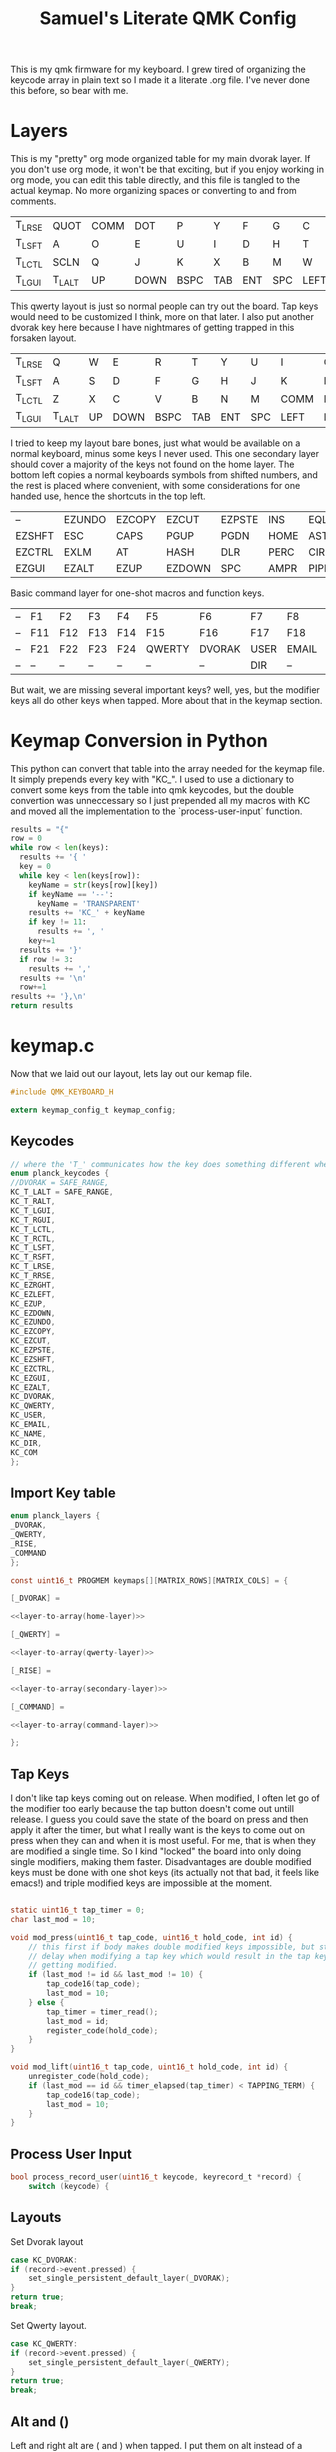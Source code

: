 #+Title: Samuel's Literate QMK Config
#+PROPERTY: header-args :tangle ~/qmk_firmware/keyboards/planck/keymaps/samuel/keymap.c

This is my qmk firmware for my keyboard. I grew tired of organizing the keycode
array in plain text so I made it a literate .org file. I've never done this
before, so bear with me.

* Layers

#+BEGIN_COMMENT
#+NAME: empty-layer
| <6>    | <6>    | <6>    | <6>    | <6>    | <6>    | <6>    | <6>    | <6>    | <6>    | <6>    | <6>    |
|--------+--------+--------+--------+--------+--------+--------+--------+--------+--------+--------+--------|
| -      | -      | -      | -      | -      | -      | -      | -      | -      | -      | -      | -      |
| -      | -      | -      | -      | -      | -      | -      | -      | -      | -      | -      | -      |
| -      | -      | -      | -      | -      | -      | -      | -      | -      | -      | -      | -      |
| -      | -      | -      | -      | -      | -      | -      | -      | -      | -      | -      | -      |
|--------+--------+--------+--------+--------+--------+--------+--------+--------+--------+--------+--------|
#+END_COMMENT

This is my "pretty" org mode organized table for my main dvorak layer. If you
don't use org mode, it won't be that exciting, but if you enjoy working in org
mode, you can edit this table directly, and this file is tangled to the actual
keymap. No more organizing spaces or converting to and from comments.

#+NAME: home-layer
|--------+--------+------+------+------+-----+-----+-----+------+-------+--------+--------|
| T_LRSE | QUOT   | COMM | DOT  | P    | Y   | F   | G   | C    | R     | L      | T_RRSE |
| T_LSFT | A      | O    | E    | U    | I   | D   | H   | T    | N     | S      | T_RSFT |
| T_LCTL | SCLN   | Q    | J    | K    | X   | B   | M   | W    | V     | Z      | T_RCTL |
| T_LGUI | T_LALT | UP   | DOWN | BSPC | TAB | ENT | SPC | LEFT | RIGHT | T_RALT | T_RGUI |
|--------+--------+------+------+------+-----+-----+-----+------+-------+--------+--------|

This qwerty layout is just so normal people can try out the board. Tap keys
would need to be customized I think, more on that later. I also put another
dvorak key here because I have nightmares of getting trapped in this forsaken
layout.

#+NAME: qwerty-layer
|--------+--------+----+------+------+-----+-----+-----+------+-------+--------+--------|
| T_LRSE | Q      | W  | E    | R    | T   | Y   | U   | I    | O     | P      | T_RRSE |
| T_LSFT | A      | S  | D    | F    | G   | H   | J   | K    | L     | SCLN   | T_RSFT |
| T_LCTL | Z      | X  | C    | V    | B   | N   | M   | COMM | DOT   | QUOT   | T_RCTL |
| T_LGUI | T_LALT | UP | DOWN | BSPC | TAB | ENT | SPC | LEFT | RIGHT | T_RALT | DVORAK |
|--------+--------+----+------+------+-----+-----+-----+------+-------+--------+--------|

I tried to keep my layout bare bones, just what would be available on a normal
keyboard, minus some keys I never used. This one secondary layer should cover a
majority of the keys not found on the home layer. The bottom left copies a normal
keyboards symbols from shifted numbers, and the rest is placed where convenient,
with some considerations for one handed use, hence the shortcuts in the top
left.

#+NAME: secondary-layer
|--------+--------+--------+--------+--------+------+------+-----+--------+--------+-------+--------|
| --     | EZUNDO | EZCOPY | EZCUT  | EZPSTE | INS  | EQL  |   7 |      8 |      9 | --    | --     |
| EZSHFT | ESC    | CAPS   | PGUP   | PGDN   | HOME | ASTR |   4 |      5 |      6 | 0     | EZSHFT |
| EZCTRL | EXLM   | AT     | HASH   | DLR    | PERC | CIRC |   1 |      2 |      3 | COM   | EZCTRL |
| EZGUI  | EZALT  | EZUP   | EZDOWN | SPC    | AMPR | PIPE | END | EZLEFT | EZRGHT | EZALT | EZGUI  |
|--------+--------+--------+--------+--------+------+------+-----+--------+--------+-------+--------|

Basic command layer for one-shot macros and function keys.

#+NAME: command-layer
|----+-----+-----+-----+-----+--------+--------+------+-------+------+-----+----|
| -- | F1  | F2  | F3  | F4  | F5     | F6     | F7   | F8    | F9   | F10 | -- |
| -- | F11 | F12 | F13 | F14 | F15    | F16    | F17  | F18   | F19  | F20 | -- |
| -- | F21 | F22 | F23 | F24 | QWERTY | DVORAK | USER | EMAIL | NAME | --  | -- |
| -- | --  | --  | --  | --  | --     | --     | DIR  | --    | --   | --  | -- |
|----+-----+-----+-----+-----+--------+--------+------+-------+------+-----+----|

But wait, we are missing several important keys? well, yes, but the modifier keys
all do other keys when tapped. More about that in the keymap section.

* Keymap Conversion in Python

This python can convert that table into the array needed for the keymap file. It
simply prepends every key with "KC_". I used to use a dictionary to convert some
keys from the table into qmk keycodes, but the double convertion was
unneccessary so I just prepended all my macros with KC and moved all the
implementation to the `process-user-input` function.

#+NAME:layer-to-array
#+BEGIN_SRC python :var keys=secondary-layer :tangle no
results = "{"
row = 0
while row < len(keys):
  results += '{ '
  key = 0
  while key < len(keys[row]):
    keyName = str(keys[row][key])
    if keyName == '--':
      keyName = 'TRANSPARENT'
    results += 'KC_' + keyName
    if key != 11:
      results += ', '
    key+=1
  results += '}'
  if row != 3:
    results += ','
  results += '\n'
  row+=1
results += '},\n'
return results
#+END_SRC

* keymap.c

Now that we laid out our layout, lets lay out our kemap file.

#+BEGIN_SRC C :noweb yes
#include QMK_KEYBOARD_H

extern keymap_config_t keymap_config;

#+END_SRC

** Keycodes

#+BEGIN_SRC C :noweb yes
// where the 'T_' communicates how the key does something different when tapped.
enum planck_keycodes {
//DVORAK = SAFE_RANGE,
KC_T_LALT = SAFE_RANGE,
KC_T_RALT,
KC_T_LGUI,
KC_T_RGUI,
KC_T_LCTL,
KC_T_RCTL,
KC_T_LSFT,
KC_T_RSFT,
KC_T_LRSE,
KC_T_RRSE,
KC_EZRGHT,
KC_EZLEFT,
KC_EZUP,
KC_EZDOWN,
KC_EZUNDO,
KC_EZCOPY,
KC_EZCUT,
KC_EZPSTE,
KC_EZSHFT,
KC_EZCTRL,
KC_EZGUI,
KC_EZALT,
KC_DVORAK,
KC_QWERTY,
KC_USER,
KC_EMAIL,
KC_NAME,
KC_DIR,
KC_COM
};

#+END_SRC

** Import Key table

#+BEGIN_SRC C :noweb yes
enum planck_layers {
_DVORAK,
_QWERTY,
_RISE,
_COMMAND
};

const uint16_t PROGMEM keymaps[][MATRIX_ROWS][MATRIX_COLS] = {

#+END_SRC

#+BEGIN_SRC C :noweb yes
[_DVORAK] =

#+END_SRC

#+BEGIN_SRC C :noweb yes
<<layer-to-array(home-layer)>>

#+END_SRC

#+BEGIN_SRC C :noweb yes
[_QWERTY] =

#+END_SRC

#+BEGIN_SRC C :noweb yes
<<layer-to-array(qwerty-layer)>>

#+END_SRC

#+BEGIN_SRC C :noweb yes
[_RISE] =

#+END_SRC

#+BEGIN_SRC C :noweb yes
<<layer-to-array(secondary-layer)>>

#+END_SRC

#+BEGIN_SRC C :noweb yes
[_COMMAND] =

#+END_SRC

#+BEGIN_SRC C :noweb yes
<<layer-to-array(command-layer)>>

#+END_SRC

#+BEGIN_SRC C :noweb yes
};

#+END_SRC

** Tap Keys

I don't like tap keys coming out on release. When modified, I often let go of
the modifier too early because the tap button doesn't come out untill release. I
guess you could save the state of the board on press and then apply it after the
timer, but what I really want is the keys to come out on press when they can and
when it is most useful. For me, that is when they are modified a single time. So
I kind "locked" the board into only doing single modifiers, making them faster.
Disadvantages are double modified keys must be done with one shot keys (its
actually not that bad, it feels like emacs!) and triple modified keys are
impossible at the moment.

#+BEGIN_SRC C :noweb yes

static uint16_t tap_timer = 0;
char last_mod = 10;

void mod_press(uint16_t tap_code, uint16_t hold_code, int id) {
    // this first if body makes double modified keys impossible, but stops the
    // delay when modifying a tap key which would result in the tap key not
    // getting modified.
    if (last_mod != id && last_mod != 10) {
        tap_code16(tap_code);
        last_mod = 10;
    } else {
        tap_timer = timer_read();
        last_mod = id;
        register_code(hold_code);
    }
}

void mod_lift(uint16_t tap_code, uint16_t hold_code, int id) {
    unregister_code(hold_code);
    if (last_mod == id && timer_elapsed(tap_timer) < TAPPING_TERM) {
        tap_code16(tap_code);
        last_mod = 10;
    }
}

#+END_SRC

** Process User Input

#+BEGIN_SRC C :noweb yes
bool process_record_user(uint16_t keycode, keyrecord_t *record) {
    switch (keycode) {
#+END_SRC

** Layouts

Set Dvorak layout

#+BEGIN_SRC C :noweb yes
case KC_DVORAK:
if (record->event.pressed) {
    set_single_persistent_default_layer(_DVORAK);
}
return true;
break;

#+END_SRC

Set Qwerty layout.

#+BEGIN_SRC C :noweb yes
case KC_QWERTY:
if (record->event.pressed) {
    set_single_persistent_default_layer(_QWERTY);
}
return true;
break;

#+END_SRC

** Alt and ()

Left and right alt are ( and ) when tapped. I put them on alt instead of a more
conveniant key like control because parentheses do not need to be shift modified
ever, unlike some other tap keys seen in the next sections.

#+BEGIN_SRC C :noweb yes
case KC_T_LALT:
if (record->event.pressed) {
    mod_press(S(KC_9), KC_LALT, 0);
} else {
    mod_lift(S(KC_9), KC_LALT, 0);
}
return false;
break;
case KC_T_RALT:
if (record->event.pressed) {
    mod_press(S(KC_0), KC_RALT, 1);
} else {
    mod_lift(S(KC_0), KC_RALT, 1);
}
return false;
break;

#+END_SRC

** Gui and `\

I place gui in the bottom corner because I believe it is the hardest key to
reach, so gui seemed like a good fit for a dedicated key that I never want to
have to spam. For tap keys, I used equally unused keys that are not apart of the
number pad or shifted number keys.

#+BEGIN_SRC C :noweb yes
case KC_T_LGUI:
if (record->event.pressed) {
    mod_press(KC_GRAVE, KC_LGUI, 2);
} else {
    mod_lift(KC_GRAVE, KC_LGUI, 2);
}
return false;
break;
case KC_T_RGUI:
if (record->event.pressed) {
    mod_press(KC_BSLASH, KC_RGUI, 3);
} else {
    mod_lift(KC_BSLASH, KC_RGUI, 3);
}
return false;
break;

#+END_SRC

** Ctrl and []

Left and right control are [] respectively when they are tapped, making { and }
also very convenient.

#+BEGIN_SRC C :noweb yes
case KC_T_LCTL:
if (record->event.pressed) {
    mod_press(KC_LBRACKET, KC_LCTL, 4);
} else {
    mod_lift(KC_LBRACKET, KC_LCTL, 4);
}
return false;
break;
case KC_T_RCTL:
if (record->event.pressed) {
    mod_press(KC_RBRACKET, KC_RCTL, 5);
} else {
    mod_lift(KC_RBRACKET, KC_RCTL, 5);
}
return false;
break;

#+END_SRC

** Shft and =-

I place shift on the home row, so having '-' right of my pinkie is standard, and
it only felt natural to put its opposite, '=/+' on the other side. I put an
extra one on the right side in the secondary layer for the num pad.

#+BEGIN_SRC C :noweb yes
case KC_T_LSFT:
if (record->event.pressed) {
    mod_press(KC_EQUAL, KC_LSFT, 6);
} else {
    mod_lift(KC_EQUAL, KC_LSFT, 6);
}
return false;
break;
case KC_T_RSFT:
if (record->event.pressed) {
    mod_press(KC_MINUS, KC_RSFT, 7);
} else {
    mod_lift(KC_MINUS, KC_RSFT, 7);
}
return false;
break;

#+END_SRC

** Rise, DEL, and /

I use the top corners as rise because I decided that I do not like using layers
with my thumbs. It feels uncomfortable to hold keys down with the side of my
thumb, and backspace, tab, enter, and spacebar keep them satisfied. My pinky is
for holding modifiers, so it makes sense to put the layer key with the other
modifiers. Both my left and right layer keys activate the same layer which also
makes sense to me. You wouldn't want left and right shift to do different things

I used to have escape in the top left, but I use delete a lot more, and putting
escape under a layer has not been a problem at all. I put / in the top right
corner again mimicing a standard dvorak keyboard.

#+BEGIN_SRC C :noweb yes
case KC_T_LRSE:
if (record->event.pressed) {
    tap_timer = timer_read();
    last_mod = 8;
    layer_on(_RISE);
} else {
    layer_off(_RISE);
    if (last_mod == 8 && timer_elapsed(tap_timer) < TAPPING_TERM) {
        tap_code16(KC_DELETE);
        last_mod = 10;
    }
}
return false;
break;
case KC_T_RRSE:
if (record->event.pressed) {
    tap_timer = timer_read();
    last_mod = 9;
    layer_on(_RISE);
} else {
    layer_off(_RISE);
    if (last_mod == 9 && timer_elapsed(tap_timer) < TAPPING_TERM) {
        tap_code16(KC_SLASH);
        last_mod = 10;
    }
}
return false;
break;

#+END_SRC

** EZ Keys

EZ or "easy" keys do things that can already be done on the board, but I want an
easier way of doing them.

*** One Shot Keys

Since I made modified tap keys occur on press instead of release, I need one
shot keys to press any key with more than one modifier.

#+BEGIN_SRC C :noweb yes
case KC_EZSHFT:
if (record->event.pressed) {
    set_oneshot_mods(MOD_LSFT);
    last_mod = 10;
}
return false;
break;
case KC_EZCTRL:
if (record->event.pressed) {
    set_oneshot_mods(MOD_LCTL);
    last_mod = 10;
}
return false;
break;
case KC_EZALT:
if (record->event.pressed) {
    set_oneshot_mods(MOD_LALT);
    last_mod = 10;
}
return false;
break;
case KC_EZGUI:
if (record->event.pressed) {
    set_oneshot_mods(MOD_LGUI);
    last_mod = 10;
}
return false;
break;

#+END_SRC

*** Arrows

I use ctrl+shift+arrows keys a lot, so when the layer key is pressed they became
lazy versions of themselves with control and shift already pressed.

I also added undo, copy, paste, and cut to be easily available with only the
left hand like on a qwerty or colemek keyboard.

#+BEGIN_SRC C :noweb yes
case KC_EZRGHT:
if (record->event.pressed) {
    register_code(KC_LCTL);
    tap_code16(S(KC_RGHT));
    unregister_code(KC_LCTL);
    last_mod = 10;
}
return false;
break;
case KC_EZLEFT:
if (record->event.pressed) {
    register_code(KC_LCTL);
    tap_code16(S(KC_LEFT));
    unregister_code(KC_LCTL);
    last_mod = 10;
}
return false;
break;
case KC_EZDOWN:
if (record->event.pressed) {
    register_code(KC_LCTL);
    tap_code16(S(KC_DOWN));
    unregister_code(KC_LCTL);
    last_mod = 10;
}
return false;
break;
case KC_EZUP:
if (record->event.pressed) {
    register_code(KC_LCTL);
    tap_code16(S(KC_UP));
    unregister_code(KC_LCTL);
    last_mod = 10;
}
return false;
break;
#+END_SRC

*** Undo, Copy, Cut, Paste

#+BEGIN_SRC C :noweb yes
case KC_EZUNDO:
if (record->event.pressed) {
    tap_code16(C(KC_Z));
    last_mod = 10;
}
return false;
break;
case KC_EZCOPY:
if (record->event.pressed) {
    tap_code16(C(KC_C));
    last_mod = 10;
}
return false;
break;
case KC_EZCUT:
if (record->event.pressed) {
    tap_code16(C(KC_X));
    last_mod = 10;
}
return false;
break;
case KC_EZPSTE:
if (record->event.pressed) {
    tap_code16(C(KC_V));
    last_mod = 10;
}
return false;
break;
#+END_SRC

** Commands

Start command layer one shot

#+BEGIN_SRC C :noweb yes
case KC_COM:
if (record->event.pressed) {
    layer_on(_COMMAND);
    set_oneshot_layer(_COMMAND, ONESHOT_START);
    last_mod = 10;
} else {
    clear_oneshot_layer_state (ONESHOT_PRESSED);
}
return false;
break;
#+END_SRC

Just some strings I notice that I type a lot.

#+BEGIN_SRC C :noweb yes
case KC_USER:
if (record->event.pressed) {
    send_string("mhostley");
    last_mod = 10;
}
return true;
break;
case KC_EMAIL:
if (record->event.pressed) {
    send_string("mhostley@gmail.com");
    last_mod = 10;
}
return true;
break;
case KC_NAME:
if (record->event.pressed) {
    send_string("Samuel Jahnke");
    last_mod = 10;
}
return true;
break;
case KC_DIR:
if (record->event.pressed) {
    send_string("home/mhostley/");
    last_mod = 10;
}
return true;
break;

#+END_SRC

** Standard inputs interupt tap

Finally, if just a standard key is tapped, set the interupted flag.
Keep this last.

#+BEGIN_SRC C :noweb yes
}
last_mod = 10;
return true;
}
#+END_SRC
